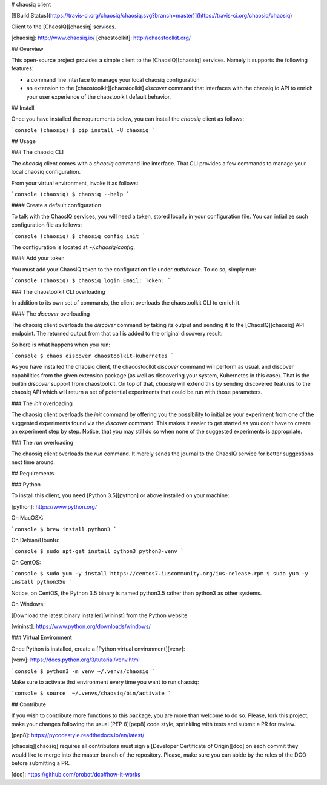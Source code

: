 # chaosiq client

[![Build Status](https://travis-ci.org/chaosiq/chaosiq.svg?branch=master)](https://travis-ci.org/chaosiq/chaosiq)

Client to the [ChaosIQ][chaosiq] services.

[chaosiq]: http://www.chaosiq.io/
[chaostoolkit]: http://chaostoolkit.org/

## Overview

This open-source project provides a simple client to the [ChaosIQ][chaosiq]
services. Namely it supports the following features:

* a command line interface to manage your local chaosiq configuration
* an extension to the [chaostoolkit][chaostoolkit] `discover` command that
  interfaces with the chaosiq.io API to enrich your user experience of the
  chaostoolkit default behavior.

## Install

Once you have installed the requirements below, you can install the
`chaosiq` client as follows:

```console
(chaosiq) $ pip install -U chaosiq
```

## Usage

### The chaosiq CLI

The `chaosiq` client comes with a `chaosiq` command line interface. That CLI
provides a few commands to manage your local chaosiq configuration.

From your virtual environment, invoke it as follows:

```console
(chaosiq) $ chaosiq --help
```

#### Create a default configuration

To talk with the ChaosIQ services, you will need a token, stored locally
in your configuration file. You can intiailize such configuration file as
follows:

```console
(chaosiq) $ chaosiq config init
```

The configuration is located at `~/.chaosiq/config`.

#### Add your token

You must add your ChaosIQ token to the configuration file under `auth/token`.
To do so, simply run:

```console
(chaosiq) $ chaosiq login
Email:
Token:
```

### The chaostoolkit CLI overloading

In addition to its own set of commands, the client overloads the chaostoolkit
CLI to enrich it.

#### The `discover` overloading

The chaosiq client overloads the `discover` command by taking its output and
sending it to the [ChaosIQ][chaosiq] API endpoint. The returned output from
that call is added to the original discovery result.

So here is what happens when you run:

```console
$ chaos discover chaostoolkit-kubernetes
```

As you have installed the chaosiq client, the chaoostoolkit `discover` command
will perform as usual, and discover capabilities from the given extension
package (as well as discovering your system, Kubernetes in this case). That is
the builtin `discover` support from chaostoolkit. On top of that, `chaosiq`
will extend this by sending discovered features to the chaosiq API which will
return a set of potential experiments that could be run with those parameters.

### The `init` overloading

The chaosiq client overloads the `init` command by offering you the possibility
to initialize your experiment from one of the suggested experiments found via
the `discover` command. This makes it easier to get started as you don't have
to create an experiment step by step. Notice, that you may still do so when
none of the suggested experiments is appropriate.

### The `run` overloading

The chaosiq client overloads the `run` command. It merely sends the journal to
the ChaosIQ service for better suggestions next time around.

## Requirements

### Python

To install this client, you need [Python 3.5][python] or above installed on your
machine:

[python]: https://www.python.org/

On MacOSX:

```console
$ brew install python3
```

On Debian/Ubuntu:

```console
$ sudo apt-get install python3 python3-venv
```

On CentOS:

```console
$ sudo yum -y install https://centos7.iuscommunity.org/ius-release.rpm
$ sudo yum -y install python35u
```

Notice, on CentOS, the Python 3.5 binary is named python3.5 rather than
python3 as other systems.

On Windows:

[Download the latest binary installer][wininst] from the Python website.

[wininst]: https://www.python.org/downloads/windows/

### Virtual Environment

Once Python is installed, create a [Python virtual environment][venv]:

[venv]: https://docs.python.org/3/tutorial/venv.html

```console
$ python3 -m venv ~/.venvs/chaosiq
```

Make sure to activate thsi environment every time you want to run chaosiq:

```console
$ source  ~/.venvs/chaosiq/bin/activate
```

## Contribute

If you wish to contribute more functions to this package, you are more than
welcome to do so. Please, fork this project, make your changes following the
usual [PEP 8][pep8] code style, sprinkling with tests and submit a PR for
review.

[pep8]: https://pycodestyle.readthedocs.io/en/latest/

[chaosiq][chaosiq] requires all contributors must sign a
[Developer Certificate of Origin][dco] on each commit they would like to merge
into the master branch of the repository. Please, make sure you can abide by
the rules of the DCO before submitting a PR.

[dco]: https://github.com/probot/dco#how-it-works


